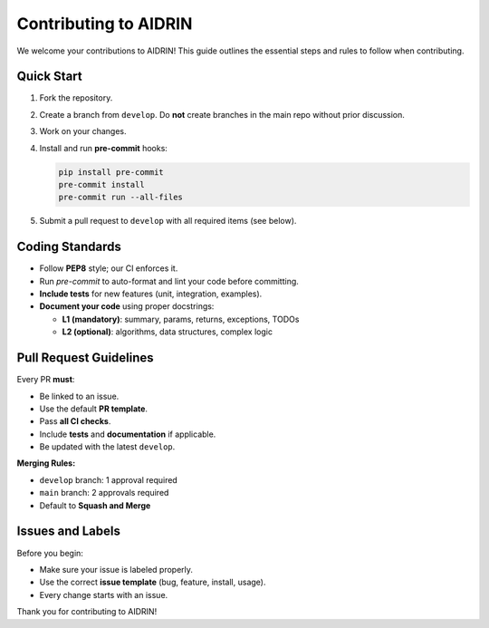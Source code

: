 =======================
Contributing to AIDRIN
=======================

We welcome your contributions to AIDRIN! This guide outlines the essential steps and rules to follow when contributing.

Quick Start
============

1. Fork the repository.
2. Create a branch from ``develop``.
   Do **not** create branches in the main repo without prior discussion.
3. Work on your changes.
4. Install and run **pre-commit** hooks:

   .. code-block:: bash

      pip install pre-commit
      pre-commit install
      pre-commit run --all-files

5. Submit a pull request to ``develop`` with all required items (see below).

Coding Standards
=================

- Follow **PEP8** style; our CI enforces it.
- Run `pre-commit` to auto-format and lint your code before committing.
- **Include tests** for new features (unit, integration, examples).
- **Document your code** using proper docstrings:

  - **L1 (mandatory)**: summary, params, returns, exceptions, TODOs
  - **L2 (optional)**: algorithms, data structures, complex logic

Pull Request Guidelines
========================

Every PR **must**:

- Be linked to an issue.
- Use the default **PR template**.
- Pass **all CI checks**.
- Include **tests** and **documentation** if applicable.
- Be updated with the latest ``develop``.

**Merging Rules:**

- ``develop`` branch: 1 approval required
- ``main`` branch: 2 approvals required
- Default to **Squash and Merge**

Issues and Labels
==================

Before you begin:

- Make sure your issue is labeled properly.
- Use the correct **issue template** (bug, feature, install, usage).
- Every change starts with an issue.

Thank you for contributing to AIDRIN!
